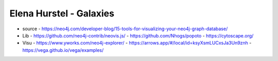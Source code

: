 Elena Hurstel - Galaxies
#########################

- source
  - https://neo4j.com/developer-blog/15-tools-for-visualizing-your-neo4j-graph-database/
- Lib
  - https://github.com/neo4j-contrib/neovis.js/
  - https://github.com/Nhogs/popoto
  - https://cytoscape.org/
- Visu
  - https://www.yworks.com/neo4j-explorer/
  - https://arrows.app/#/local/id=ksyXsmLUCxsJa3Un9znh
  - https://vega.github.io/vega/examples/
